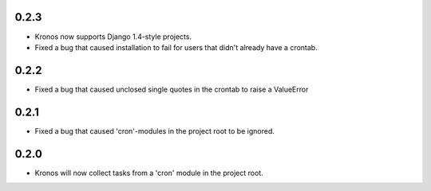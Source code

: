 0.2.3
+++++

* Kronos now supports Django 1.4-style projects.
* Fixed a bug that caused installation to fail for users that didn't already have a crontab.

0.2.2
+++++

* Fixed a bug that caused unclosed single quotes in the crontab to raise a ValueError

0.2.1
+++++

* Fixed a bug that caused 'cron'-modules in the project root to be ignored.

0.2.0
+++++

* Kronos will now collect tasks from a 'cron' module in the project root.
